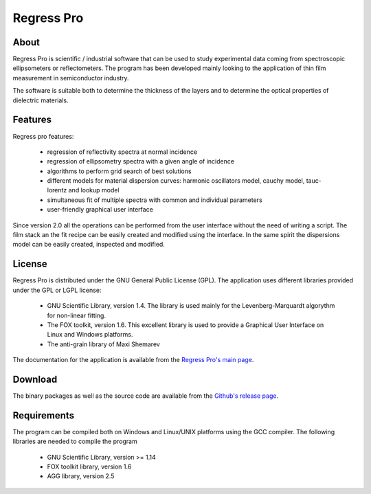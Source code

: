 Regress Pro
===========

About
-----

Regress Pro is scientific / industrial software that can be used to study experimental data coming from spectroscopic ellipsometers or reflectometers. The program has been developed mainly looking to the application of thin film measurement in semiconductor industry.

The software is suitable both to determine the thickness of the layers and to determine the optical properties of dielectric materials.

Features
--------


Regress pro features:

 * regression of reflectivity spectra at normal incidence
 * regression of ellipsometry spectra with a given angle of incidence
 * algorithms to perform grid search of best solutions
 * different models for material dispersion curves: harmonic oscillators model, cauchy model, tauc-lorentz and lookup model
 * simultaneous fit of multiple spectra with common and individual parameters
 * user-friendly graphical user interface

Since version 2.0 all the operations can be performed from the user interface without the need of writing a script.
The film stack an the fit recipe can be easily created and modified using the interface. In the same spirit the dispersions model can be easily created, inspected and modified.

License
-------

Regress Pro is distributed under the GNU General Public License (GPL). The application uses different libraries provided under the GPL or LGPL license:

  * GNU Scientific Library, version 1.4. The library is used mainly for the Levenberg-Marquardt algorythm for non-linear fitting.
  * The FOX toolkit, version 1.6. This excellent library is used to provide a Graphical User Interface on Linux and Windows platforms.
  * The anti-grain library of Maxi Shemarev

The documentation for the application is available from the `Regress Pro's main page <http://franko.github.io/regress-pro/>`_.

Download
--------

The binary packages as well as the source code are available from the `Github's release page <https://github.com/franko/regress-pro/releases>`_.

Requirements
------------

The program can be compiled both on Windows and Linux/UNIX platforms using the GCC compiler. The following libraries are needed to compile the program

  * GNU Scientific Library, version >= 1.14
  * FOX toolkit library, version 1.6 
  * AGG library, version 2.5
